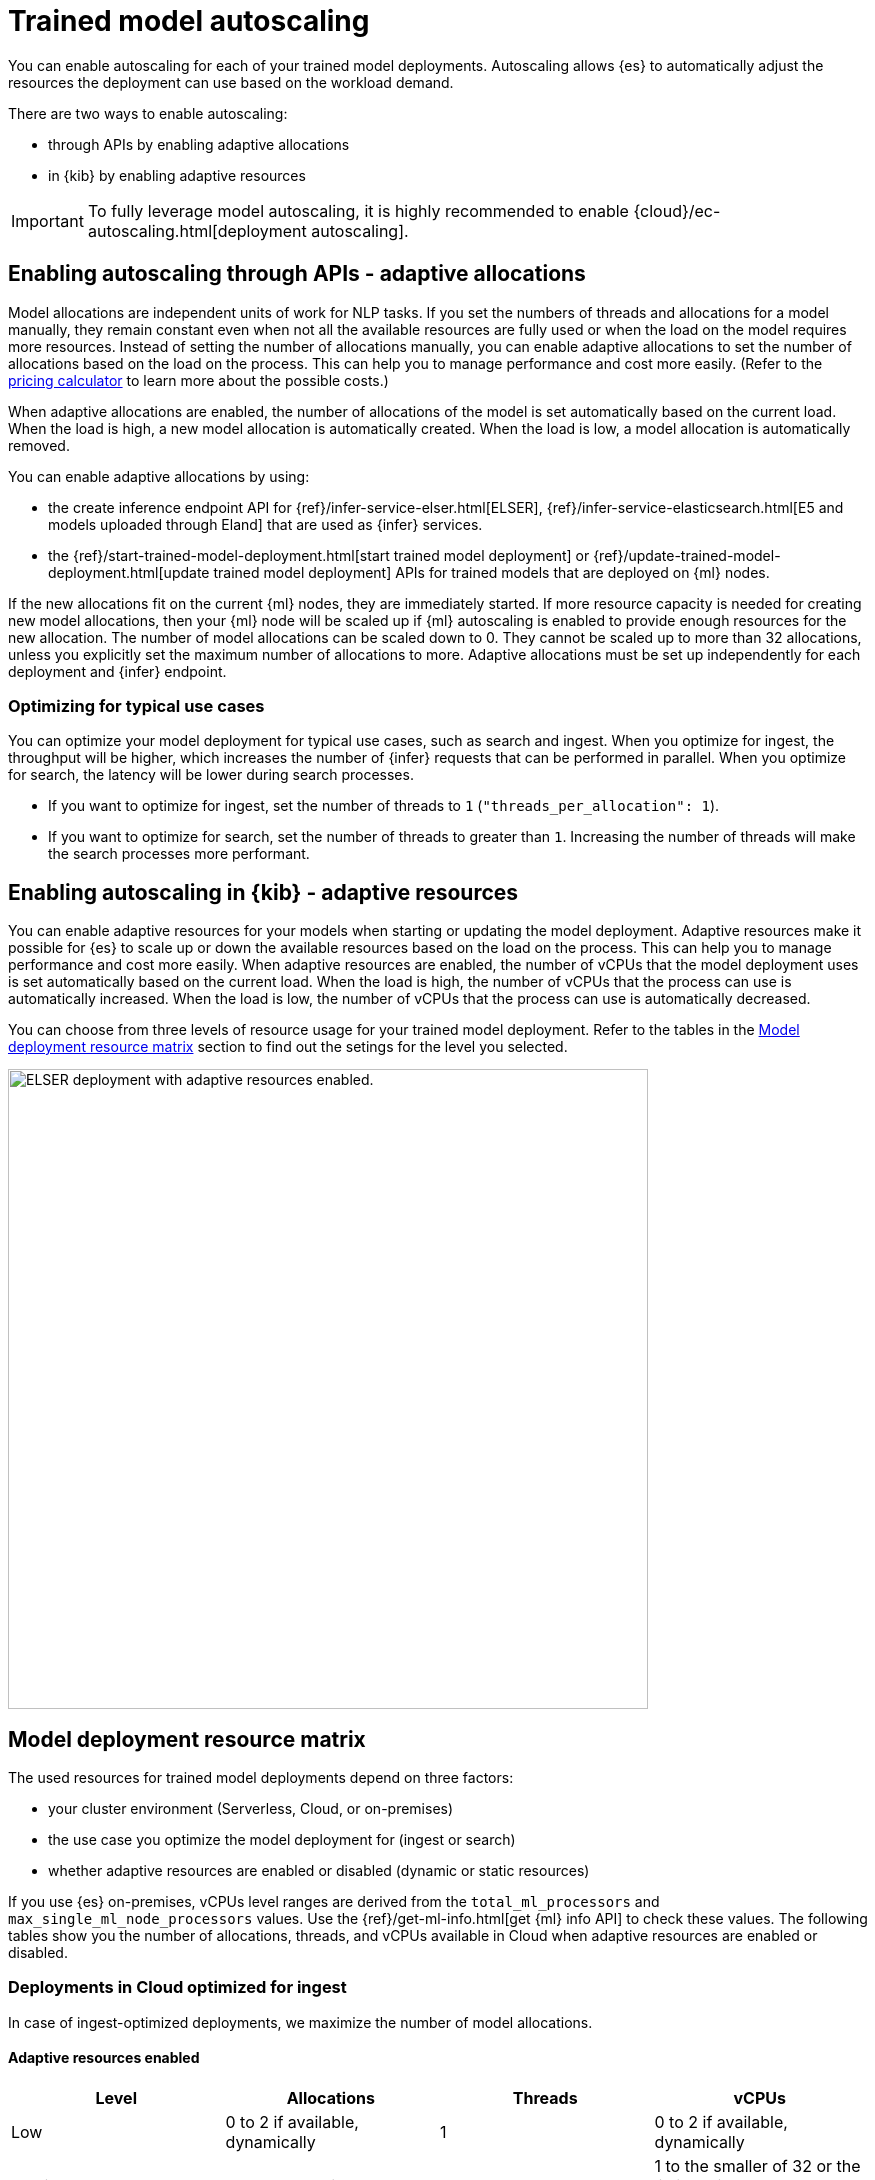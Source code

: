 [[ml-nlp-auto-scale]]
= Trained model autoscaling

You can enable autoscaling for each of your trained model deployments.
Autoscaling allows {es} to automatically adjust the resources the deployment can use based on the workload demand.

There are two ways to enable autoscaling:

* through APIs by enabling adaptive allocations
* in {kib} by enabling adaptive resources

IMPORTANT: To fully leverage model autoscaling, it is highly recommended to enable {cloud}/ec-autoscaling.html[deployment autoscaling].


[discrete]
[[nlp-model-adaptive-allocations]]
== Enabling autoscaling through APIs - adaptive allocations

Model allocations are independent units of work for NLP tasks.
If you set the numbers of threads and allocations for a model manually, they remain constant even when not all the available resources are fully used or when the load on the model requires more resources.
Instead of setting the number of allocations manually, you can enable adaptive allocations to set the number of allocations based on the load on the process.
This can help you to manage performance and cost more easily.
(Refer to the https://cloud.elastic.co/pricing[pricing calculator] to learn more about the possible costs.)

When adaptive allocations are enabled, the number of allocations of the model is set automatically based on the current load.
When the load is high, a new model allocation is automatically created.
When the load is low, a model allocation is automatically removed.

You can enable adaptive allocations by using:

* the create inference endpoint API for {ref}/infer-service-elser.html[ELSER], {ref}/infer-service-elasticsearch.html[E5 and models uploaded through Eland] that are used as {infer} services.
* the {ref}/start-trained-model-deployment.html[start trained model deployment] or {ref}/update-trained-model-deployment.html[update trained model deployment] APIs for trained models that are deployed on {ml} nodes.

If the new allocations fit on the current {ml} nodes, they are immediately started.
If more resource capacity is needed for creating new model allocations, then your {ml} node will be scaled up if {ml} autoscaling is enabled to provide enough resources for the new allocation.
The number of model allocations can be scaled down to 0.
They cannot be scaled up to more than 32 allocations, unless you explicitly set the maximum number of allocations to more.
Adaptive allocations must be set up independently for each deployment and {infer} endpoint.


[discrete]
[[optimize-use-case]]
=== Optimizing for typical use cases

You can optimize your model deployment for typical use cases, such as search and ingest.
When you optimize for ingest, the throughput will be higher, which increases the number of {infer} requests that can be performed in parallel.
When you optimize for search, the latency will be lower during search processes.

* If you want to optimize for ingest, set the number of threads to `1` (`"threads_per_allocation": 1`).
* If you want to optimize for search, set the number of threads to greater than `1`.
Increasing the number of threads will make the search processes more performant.


[discrete]
[[nlp-model-adaptive-resources]]
== Enabling autoscaling in {kib} - adaptive resources

You can enable adaptive resources for your models when starting or updating the model deployment.
Adaptive resources make it possible for {es} to scale up or down the available resources based on the load on the process.
This can help you to manage performance and cost more easily.
When adaptive resources are enabled, the number of vCPUs that the model deployment uses is set automatically based on the current load.
When the load is high, the number of vCPUs that the process can use is automatically increased.
When the load is low, the number of vCPUs that the process can use is automatically decreased.

You can choose from three levels of resource usage for your trained model deployment.
Refer to the tables in the <<auto-scaling-matrix>> section to find out the setings for the level you selected.


[role="screenshot"]
image::images/ml-nlp-deployment-id-elser-v2.png["ELSER deployment with adaptive resources enabled.",width=640]


[discrete]
[[auto-scaling-matrix]]
== Model deployment resource matrix

The used resources for trained model deployments depend on three factors:

* your cluster environment (Serverless, Cloud, or on-premises)
* the use case you optimize the model deployment for (ingest or search)
* whether adaptive resources are enabled or disabled (dynamic or static resources)

If you use {es} on-premises, vCPUs level ranges are derived from the `total_ml_processors` and `max_single_ml_node_processors` values.
Use the {ref}/get-ml-info.html[get {ml} info API] to check these values.
The following tables show you the number of allocations, threads, and vCPUs available in Cloud when adaptive resources are enabled or disabled.


[discrete]
=== Deployments in Cloud optimized for ingest

In case of ingest-optimized deployments, we maximize the number of model allocations.


[discrete]
==== Adaptive resources enabled

[cols="4*", options="header"]
|==========
| Level  | Allocations                                          | Threads | vCPUs
| Low    | 0 to 2 if available, dynamically                     | 1       | 0 to 2 if available, dynamically 
| Medium | 1 to 32 dynamically                                  | 1       | 1 to the smaller of 32 or the limit set in the Cloud console, dynamically
| High   | 1 to limit set in the Cloud console ^*^, dynamically | 1       | 1 to limit set in the Cloud console, dynamically
|==========

^*^ The Cloud console doesn't directly set an allocations limit; it only sets a vCPU limit.
This vCPU limit indirectly determines the number of allocations, calculated as the vCPU limit divided by the number of threads.

[discrete]
==== Adaptive resources disabled

[cols="4*", options="header"]
|==========
| Level  | Allocations                                                                  | Threads | vCPUs
| Low    | 2 if available, otherwise 1, statically                                      | 1       | 2 if available
| Medium | the smaller of 32 or the limit set in the Cloud console, statically          | 1       | 32 if available
| High   | Maximum available set in the  Cloud console ^*^, statically                  | 1       | Maximum available set in the Cloud console, statically
|==========

^*^ The Cloud console doesn't directly set an allocations limit; it only sets a vCPU limit.
This vCPU limit indirectly determines the number of allocations, calculated as the vCPU limit divided by the number of threads.

[discrete]
=== Deployments in Cloud optimized for search

In case of search-optimized deployments, we maximize the number of threads.
The maximum number of threads that can be claimed depends on the hardware your architecture has.

[discrete]
==== Adaptive resources enabled

[cols="4*", options="header"]
|==========
| Level  | Allocations                                          | Threads                                            | vCPUs
| Low    |  1                                                   | 2                                                  | 2
| Medium |  1 to 2 (if threads=16) dynamically                  | maximum that the hardware allows (for example, 16) | 1 to 32 dynamically
| High   |  1 to limit set in the Cloud console ^*^, dynamically| maximum that the hardware allows (for example, 16) | 1 to limit set in the Cloud console, dynamically
|==========

^*^ The Cloud console doesn't directly set an allocations limit; it only sets a vCPU limit.
This vCPU limit indirectly determines the number of allocations, calculated as the vCPU limit divided by the number of threads.

[discrete]
==== Adaptive resources disabled

[cols="4*", options="header"]
|==========
| Level  | Allocations                                                      | Threads                                                  | vCPUs
| Low    | 1 if available, statically                                       | 2                                                        | 2 if available
| Medium | 2 (if threads=16) statically                                     | maximum that the hardware allows (for example, 16)       | 32 if available
| High   | Maximum available set in the Cloud console ^*^, statically       | maximum that the hardware allows (for example, 16)       | Maximum available set in the Cloud console, statically
|==========

^*^ The Cloud console doesn't directly set an allocations limit; it only sets a vCPU limit.
This vCPU limit indirectly determines the number of allocations, calculated as the vCPU limit divided by the number of threads.